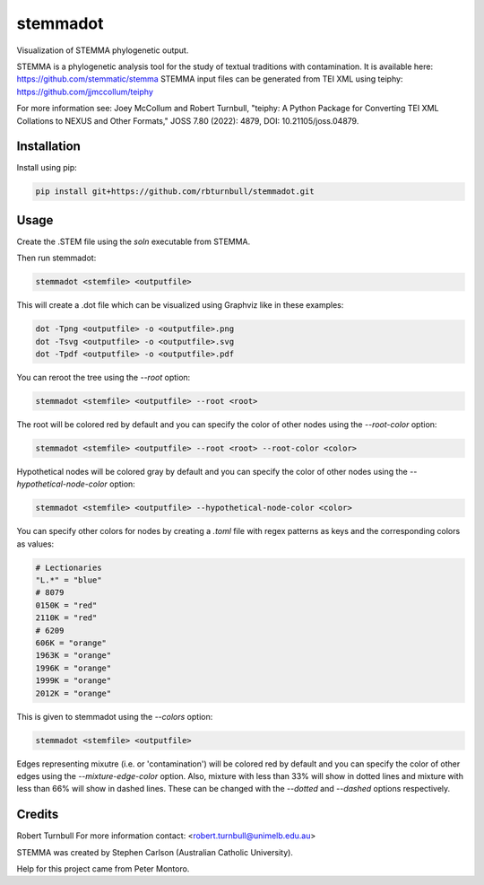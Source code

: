 ================================================================
stemmadot
================================================================

.. start-badges

|testing badge| |coverage badge| |docs badge| |black badge|

.. |testing badge| image:: https://github.com/rbturnbull/stemmadot/actions/workflows/testing.yml/badge.svg
    :target: https://github.com/rbturnbull/stemmadot/actions

.. |docs badge| image:: https://github.com/rbturnbull/stemmadot/actions/workflows/docs.yml/badge.svg
    :target: https://rbturnbull.github.io/stemmadot
    
.. |black badge| image:: https://img.shields.io/badge/code%20style-black-000000.svg
    :target: https://github.com/psf/black
    
.. |coverage badge| image:: https://img.shields.io/endpoint?url=https://gist.githubusercontent.com/rbturnbull/7e847e177b0b427bfb0fe89bd2f6be5a/raw/coverage-badge.json
    :target: https://rbturnbull.github.io/stemmadot/coverage/

.. end-badges

.. start-quickstart

Visualization of STEMMA phylogenetic output.

STEMMA is a phylogenetic analysis tool for the study of textual traditions with contamination. 
It is available here: https://github.com/stemmatic/stemma
STEMMA input files can be generated from TEI XML using teiphy: https://github.com/jjmccollum/teiphy

For more information see: 
Joey McCollum and Robert Turnbull, "teiphy: A Python Package for Converting TEI XML Collations to NEXUS and Other Formats," JOSS 7.80 (2022): 4879, DOI: 10.21105/joss.04879.


Installation
==================================

Install using pip:

.. code-block:: bash

    pip install git+https://github.com/rbturnbull/stemmadot.git


Usage
==================================

Create the .STEM file using the `soln` executable from STEMMA.

Then run stemmadot:

.. code-block:: bash

    stemmadot <stemfile> <outputfile>

This will create a .dot file which can be visualized using Graphviz like in these examples:

.. code-block:: bash

    dot -Tpng <outputfile> -o <outputfile>.png
    dot -Tsvg <outputfile> -o <outputfile>.svg
    dot -Tpdf <outputfile> -o <outputfile>.pdf

You can reroot the tree using the `--root` option:

.. code-block:: bash

    stemmadot <stemfile> <outputfile> --root <root>

The root will be colored red by default and you can specify the color of other nodes using the `--root-color` option:

.. code-block:: bash

    stemmadot <stemfile> <outputfile> --root <root> --root-color <color>

Hypothetical nodes will be colored gray by default and you can specify the color of other nodes using the `--hypothetical-node-color` option:

.. code-block:: bash

    stemmadot <stemfile> <outputfile> --hypothetical-node-color <color>

You can specify other colors for nodes by creating a `.toml` file with regex patterns as keys and the corresponding colors as values:

.. code-block:: toml

    # Lectionaries
    "L.*" = "blue"
    # 8079
    0150K = "red"
    2110K = "red"
    # 6209
    606K = "orange"
    1963K = "orange"
    1996K = "orange"
    1999K = "orange"
    2012K = "orange"

This is given to stemmadot using the `--colors` option:

.. code-block:: bash

    stemmadot <stemfile> <outputfile>

Edges representing mixutre (i.e. or 'contamination') will be colored red by default and you can specify the color of other edges using the `--mixture-edge-color` option.
Also, mixture with less than 33% will show in dotted lines and mixture with less than 66% will show in dashed lines. These can be changed with the `--dotted` and `--dashed` options respectively.

.. end-quickstart

Credits
==================================

.. start-credits

Robert Turnbull
For more information contact: <robert.turnbull@unimelb.edu.au>

STEMMA was created by Stephen Carlson (Australian Catholic University).

Help for this project came from Peter Montoro.

.. end-credits

